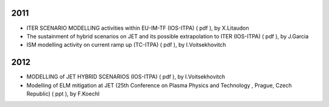 .. _ext_meetings:

2011
----

-  ITER SCENARIO MODELLING activities within EU-IM-TF (IOS-ITPA)
   (
   pdf
   ), by X.Litaudon
-  The sustainment of hybrid scenarios on JET and its possible
   extrapolation to ITER (IOS-ITPA)
   (
   pdf
   ), by J.Garcia
-  ISM modelling activity on current ramp up (TC-ITPA)
   (
   pdf
   ), by I.Voitsekhovitch

2012
----

-  MODELLING of JET HYBRID SCENARIOS (IOS-ITPA)
   (
   pdf
   ), by I.Voitsekhovitch
-  Modelling of ELM mitigation at JET (25th Conference on Plasma Physics
   and Technology , Prague, Czech Republic)
   (
   ppt
   ), by F.Koechl

